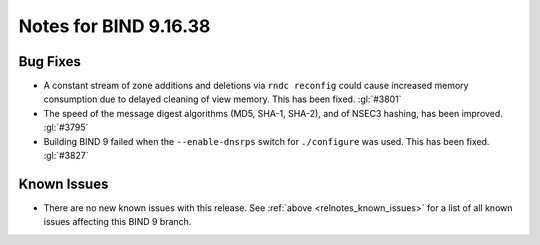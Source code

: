.. Copyright (C) Internet Systems Consortium, Inc. ("ISC")
..
.. SPDX-License-Identifier: MPL-2.0
..
.. This Source Code Form is subject to the terms of the Mozilla Public
.. License, v. 2.0.  If a copy of the MPL was not distributed with this
.. file, you can obtain one at https://mozilla.org/MPL/2.0/.
..
.. See the COPYRIGHT file distributed with this work for additional
.. information regarding copyright ownership.

Notes for BIND 9.16.38
----------------------

Bug Fixes
~~~~~~~~~

- A constant stream of zone additions and deletions via ``rndc
  reconfig`` could cause increased memory consumption due to delayed
  cleaning of view memory. This has been fixed. :gl:`#3801`

- The speed of the message digest algorithms (MD5, SHA-1, SHA-2), and of
  NSEC3 hashing, has been improved. :gl:`#3795`

- Building BIND 9 failed when the ``--enable-dnsrps`` switch for
  ``./configure`` was used. This has been fixed. :gl:`#3827`

Known Issues
~~~~~~~~~~~~

- There are no new known issues with this release. See :ref:`above
  <relnotes_known_issues>` for a list of all known issues affecting this
  BIND 9 branch.
